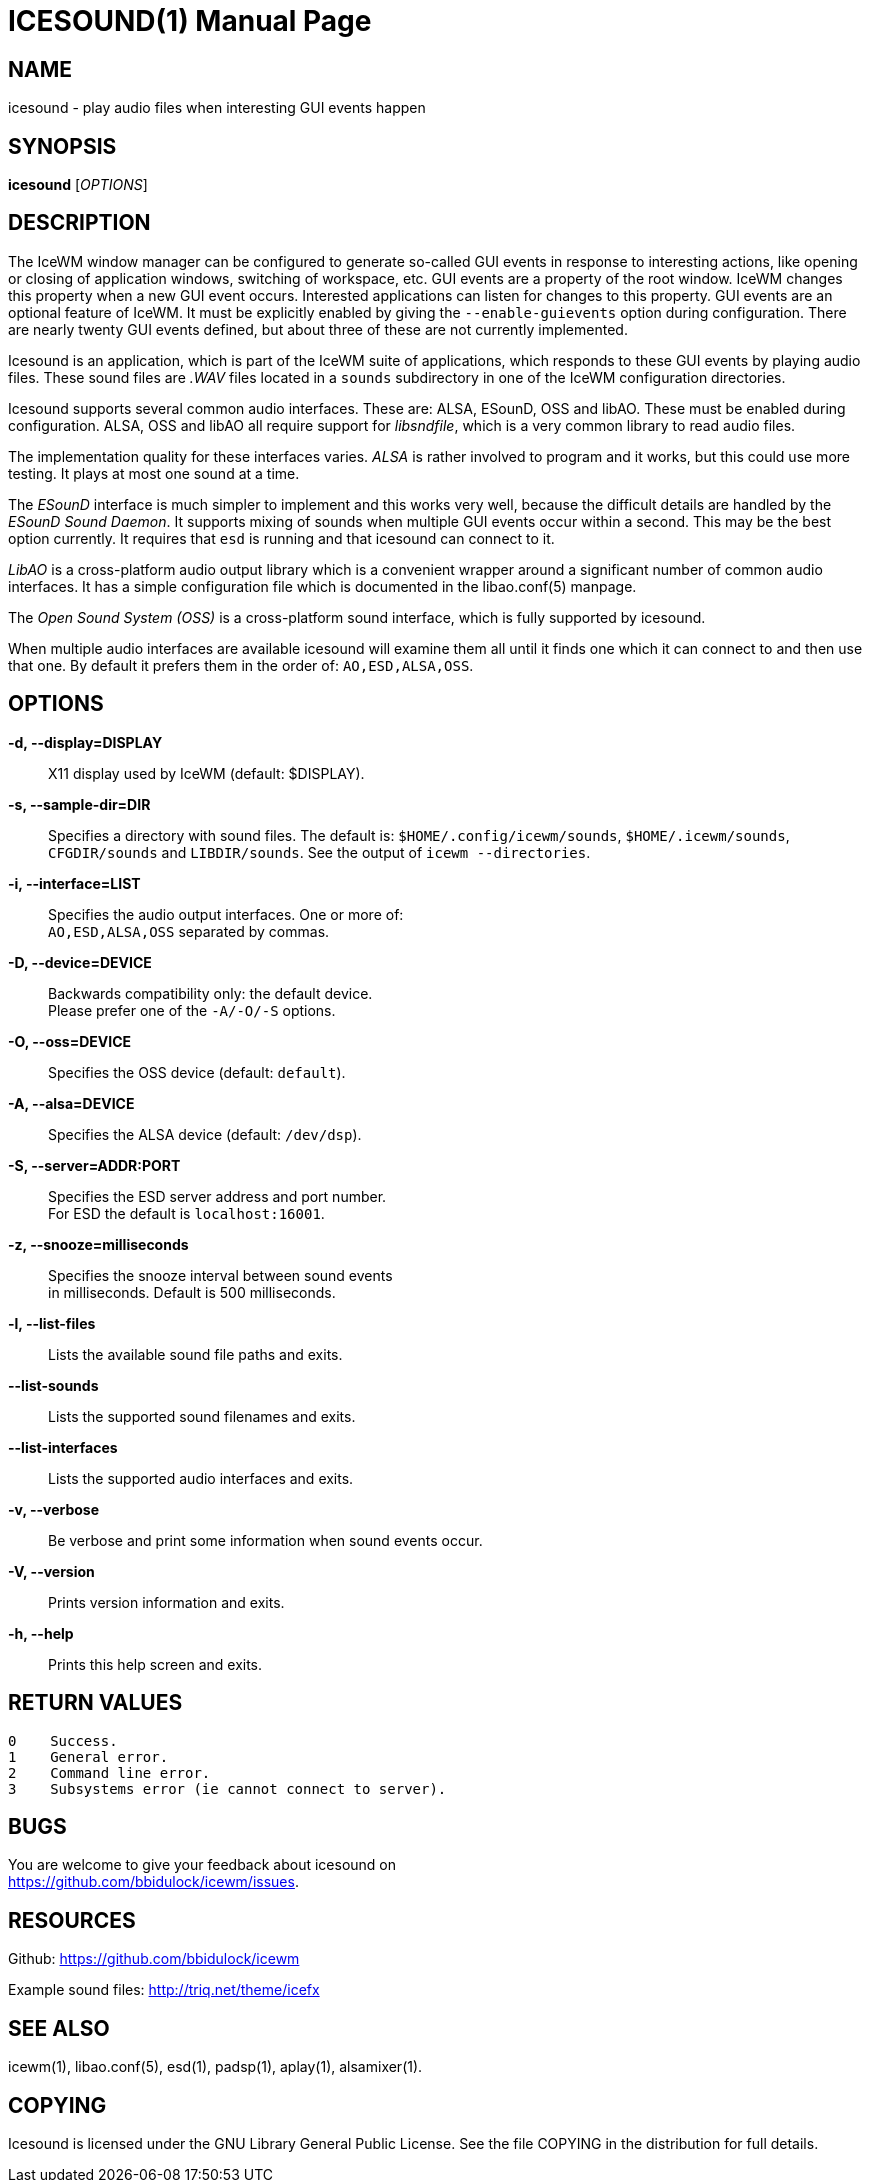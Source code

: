 ICESOUND(1)
==========
:doctype: manpage


NAME
----
icesound - play audio files when interesting GUI events happen


SYNOPSIS
--------
*icesound* ['OPTIONS']


DESCRIPTION
-----------
The IceWM window manager can be configured to generate
so-called GUI events in response to interesting actions,
like opening or closing of application windows,
switching of workspace, etc.
GUI events are a property of the root window.
IceWM changes this property when a new GUI event occurs.
Interested applications can listen for changes to this property.
GUI events are an optional feature of IceWM.
It must be explicitly enabled by giving the
`--enable-guievents` option during configuration.
There are nearly twenty GUI events defined, but about
three of these are not currently implemented.

Icesound is an application, which is part of the IceWM
suite of applications, which responds to these GUI events
by playing audio files. These sound files are '.WAV' files
located in a `sounds` subdirectory in one of the IceWM
configuration directories.

Icesound supports several common audio interfaces.
These are: ALSA, ESounD, OSS and libAO.
These must be enabled during configuration.
ALSA, OSS and libAO all require support for 'libsndfile',
which is a very common library to read audio files.

The implementation quality for these interfaces varies.
'ALSA' is rather involved to program and it works,
but this could use more testing.
It plays at most one sound at a time.

The 'ESounD' interface is much simpler to implement
and this works very well, because the difficult
details are handled by the 'ESounD Sound Daemon'.
It supports mixing of sounds when multiple GUI
events occur within a second.
This may be the best option currently.
It requires that `esd` is running and
that icesound can connect to it.

'LibAO' is a cross-platform audio output library
which is a convenient wrapper around a
significant number of common audio interfaces.
It has a simple configuration file
which is documented in the libao.conf(5) manpage.

The 'Open Sound System (OSS)' is a cross-platform
sound interface, which is fully supported by icesound.

When multiple audio interfaces are available
icesound will examine them all until it finds
one which it can connect to and then use that one.
By default it prefers them in the order of:
`AO,ESD,ALSA,OSS`.


OPTIONS
-------
*-d, --display=DISPLAY*::
  X11 display used by IceWM (default: $DISPLAY).

*-s, --sample-dir=DIR*::
  Specifies a directory with sound files.
  The default is:
  `$HOME/.config/icewm/sounds`,
  `$HOME/.icewm/sounds`,
  `CFGDIR/sounds`
  and `LIBDIR/sounds`.
  See the output of
  `icewm --directories`.

*-i, --interface=LIST*::
  Specifies the audio output interfaces. One or more of: +
  `AO,ESD,ALSA,OSS` separated by commas.

*-D, --device=DEVICE*::
  Backwards compatibility only: the default device. +
  Please prefer one of the `-A/-O/-S` options.

*-O, --oss=DEVICE*::
  Specifies the OSS device (default: `default`).

*-A, --alsa=DEVICE*::
  Specifies the ALSA device (default: `/dev/dsp`).

*-S, --server=ADDR:PORT*::
  Specifies the ESD server address and port number. +
  For ESD the default is `localhost:16001`.

*-z, --snooze=milliseconds*::
  Specifies the snooze interval between sound events +
  in milliseconds. Default is 500 milliseconds.

*-l, --list-files*::
  Lists the available sound file paths and exits.

*--list-sounds*::
  Lists the supported sound filenames and exits.

*--list-interfaces*::
  Lists the supported audio interfaces and exits.

*-v, --verbose*::
  Be verbose and print some information when sound events occur.

*-V, --version*::
  Prints version information and exits.

*-h, --help*::
  Prints this help screen and exits.


RETURN VALUES
-------------

  0    Success.
  1    General error.
  2    Command line error.
  3    Subsystems error (ie cannot connect to server).


BUGS
----
You are welcome to give your feedback about icesound on +
https://github.com/bbidulock/icewm/issues.


RESOURCES
---------
Github: https://github.com/bbidulock/icewm

Example sound files: http://triq.net/theme/icefx


SEE ALSO
--------
icewm(1),
libao.conf(5),
esd(1),
padsp(1),
aplay(1),
alsamixer(1).


COPYING
-------
Icesound is licensed under the GNU Library General Public License.
See the file COPYING in the distribution for full details.

